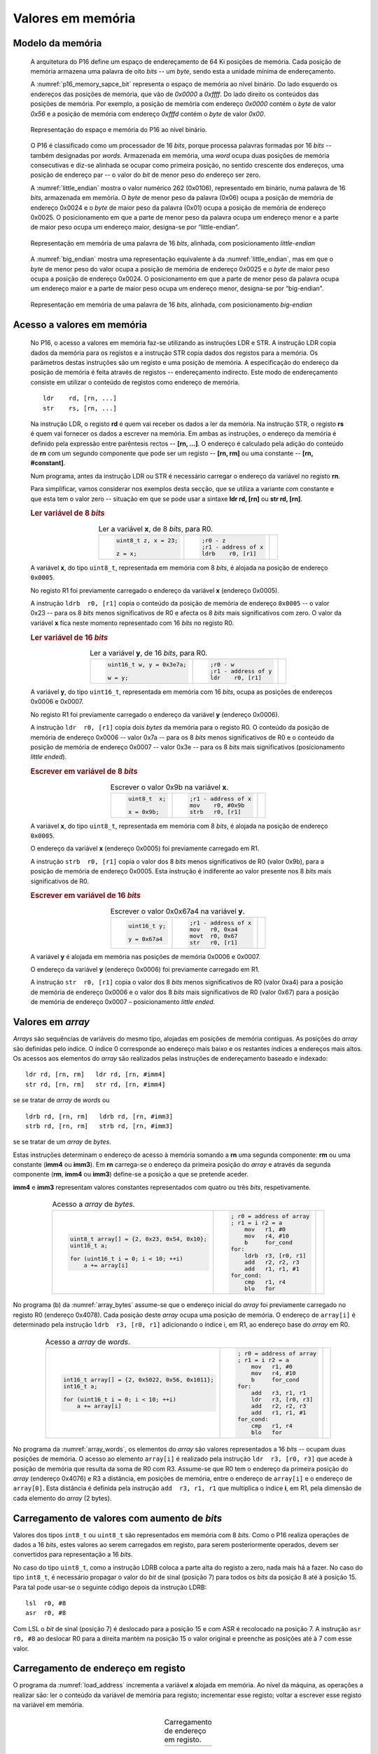 .. _valores em memoria:

Valores em memória
==================

Modelo da memória
-----------------

   A arquitetura do P16 define um espaço de endereçamento de 64 Ki posições de memória.
   Cada posição de memória armazena uma palavra de oito *bits* -- um *byte*,
   sendo esta a unidade mínima de endereçamento.

   A :numref:`p16_memory_sapce_bit` representa o espaço de memória ao nível binário.
   Do lado esquerdo os endereços das posições de memória, que vão de `0x0000` a `0xffff`.
   Do lado direito os conteúdos das posições de memória.
   Por exemplo, a posição de memória com endereço `0x0000` contém o *byte* de valor `0x56`
   e a posição de memória com endereço `0xfffd` contém o *byte* de valor `0x00`.

   .. figure:: figures/p16_memory_space_bit.png
      :name: p16_memory_sapce_bit
      :align: center
      :scale: 25%

      Representação do espaço e memória do P16 ao nível binário.

   O P16 é classificado como um processador de 16 *bits*,
   porque processa palavras formadas por 16 *bits* -- também designadas por *words*.
   Armazenada em memória, uma *word* ocupa duas posições de memória consecutivas
   e diz-se alinhada se ocupar como primeira posição, no sentido crescente dos endereços,
   uma posição de endereço par -- o valor do *bit* de menor peso do endereço ser zero.

   A :numref:`little_endian` mostra o valor numérico 262 (0x0106),
   representado em binário, numa palavra de 16 *bits*, armazenada em memória.
   O *byte* de menor peso da palavra (0x06) ocupa a posição de memória de endereço 0x0024
   e o *byte* de maior peso da palavra (0x01) ocupa a posição de memória de endereço 0x0025.
   O posicionamento em que a parte de menor peso da palavra ocupa um endereço menor
   e a parte de maior peso ocupa um endereço maior, designa-se por “little-endian”.

   .. figure:: figures/little_endian.png
      :name: little_endian
      :align: center
      :scale: 25%

      Representação em memória de uma palavra de 16 *bits*, alinhada,
      com posicionamento *little-endian*

   A :numref:`big_endian` mostra uma representação equivalente à da :numref:`little_endian`,
   mas em que o *byte* de menor peso do valor ocupa a posição de memória de endereço 0x0025
   e o *byte* de maior peso ocupa a posição de endereço 0x0024.
   O posicionamento em que a parte de menor peso da palavra ocupa um endereço maior
   e a parte de maior peso ocupa um endereço menor, designa-se por “big-endian”.

   .. figure:: figures/big_endian.png
      :name: big_endian
      :align: center
      :scale: 25%

      Representação em memória de uma palavra de 16 *bits*, alinhada,
      com posicionamento *big-endian*

.. _acesso a valores em memoria:

Acesso a valores em memória
---------------------------

   No P16, o acesso a valores em memória faz-se utilizando as instruções LDR e STR.
   A  instrução LDR copia dados da memória para os registos
   e a instrução STR copia dados dos registos para a memória.
   Os parâmetros destas instruções são um registo e uma posição de memória.
   A especificação do endereço da posição de memória é feita através de registos
   -- endereçamento indirecto. Este modo de endereçamento consiste em utilizar
   o conteúdo de registos como endereço de memória. ::

      ldr    rd, [rn, ...]
      str    rs, [rn, ...]

   Na instrução LDR, o registo **rd** é quem vai receber os dados a ler da memória.
   Na instrução STR, o registo **rs** é quem vai fornecer os dados a escrever na memória.
   Em ambas as instruções, o endereço da memória é definido pela expressão entre parêntesis rectos --
   **[rn, ...]**. O endereço é calculado pela adição do conteúdo de **rn**
   com um segundo componente que pode ser um registo -- **[rn, rm]**
   ou uma constante -- **[rn, #constant]**.

   Num programa, antes da instrução LDR ou STR
   é necessário carregar o endereço da variável no registo **rn**.
   
   Para simplificar, vamos considerar nos exemplos desta secção,
   que se utiliza a variante com constante e que esta tem o valor zero
   -- situação em que se pode usar a sintaxe **ldr  rd, [rn]** ou **str  rd, [rn]**.

   .. rubric :: Ler variável de 8 *bits*

   .. table:: Ler a variável **x**, de 8 *bits*, para R0.
      :widths: auto
      :align: center
      :name: ldrb

      +------------------------+------------------------+---------------------------------+
      | .. code-block:: c      | .. code-block:: asm    | .. image:: figures/ldrb.png     |
      |                        |                        |    :scale: 10%                  |
      |    uint8_t z, x = 23;  |    ;r0 - z             |                                 |
      |                        |    ;r1 - address of x  |                                 |
      |    z = x;              |    ldrb    r0, [r1]    |                                 |
      +------------------------+------------------------+---------------------------------+

   A variável **x**, do tipo ``uint8_t``, representada em memória com 8 *bits*,
   é alojada na posição de endereço ``0x0005``.

   No registo R1 foi previamente carregado o endereço da variável **x** (endereço 0x0005).

   A instrução ``ldrb  r0, [r1]`` copia o conteúdo da posição de memória de endereço ``0x0005``
   -- o valor 0x23 -- para os 8 *bits* menos significativos de R0
   e afecta os 8 *bits* mais significativos com zero.
   O valor da variável **x** fica neste momento representado com 16 *bits* no registo R0.

   .. rubric :: Ler variável de 16 *bits*

   .. table:: Ler a variável **y**, de 16 *bits*, para R0.
      :widths: auto
      :align: center
      :name: ldr

      +-----------------------------+-----------------------+----------------------------+
      | .. code-block:: c           | .. code-block:: asm   | .. image:: figures/ldr.png |
      |                             |                       |    :scale: 10%             |
      |    uint16_t w, y = 0x3e7a;  |    ;r0 - w            |                            |
      |                             |    ;r1 - address of y |                            |
      |    w = y;                   |    ldr    r0, [r1]    |                            |
      +-----------------------------+-----------------------+----------------------------+

   A variável **y**, do tipo ``uint16_t``, representada em memória com 16 *bits*,
   ocupa as posições de endereços 0x0006 e 0x0007.

   No registo R1 foi previamente carregado o endereço da variável **y** (endereço 0x0006).

   A instrução ``ldr  r0, [r1]`` copia dois *bytes* da memória para o registo R0.
   O conteúdo da posição de memória de endereço 0x0006  -- valor 0x7a --
   para os 8 *bits* menos significativos de R0
   e o conteúdo da posição de memória de endereço 0x0007 -- valor 0x3e --
   para os 8 *bits* mais significativos (posicionamento *little ended*).

   .. rubric :: Escrever em variável de 8 *bits*

   .. table:: Escrever o valor 0x9b na variável **x**.
      :widths: auto
      :align: center
      :name: strb

      +-------------------------+-----------------------+------------------------------+
      | .. code-block:: c       | .. code-block:: asm   | .. image:: figures/strb.png  |
      |                         |                       |    :scale: 10%               |
      |    uint8_t  x;          |    ;r1 - address of x |                              |
      |                         |    mov    r0, #0x9b   |                              |
      |    x = 0x9b;            |    strb   r0, [r1]    |                              |
      +-------------------------+-----------------------+------------------------------+

   A variável **x**, do tipo ``uint8_t``, representada em memória com 8 *bits*,
   é alojada na posição de endereço ``0x0005``.

   O endereço da variável **x** (endereço 0x0005) foi previamente carregado em R1.

   A instrução ``strb  r0, [r1]`` copia o valor dos 8 *bits* menos significativos de R0
   (valor 0x9b), para a posição de memória de endereço 0x0005.
   Esta instrução é indiferente ao valor presente nos 8 *bits* mais significativos de R0.

   .. rubric :: Escrever em variável de 16 *bits*

   .. table:: Escrever o valor 0x0x67a4 na variável **y**.
      :widths: auto
      :align: center
      :name: str

      +---------------------+-------------------------+------------------------------+
      | .. code-block:: c   | .. code-block:: asm     | .. image:: figures/str.png   |
      |                     |                         |    :scale: 10%               |
      |    uint16_t y;      |    ;r1 - address of x   |                              |
      |                     |    mov   r0, 0xa4       |                              |
      |    y = 0x67a4       |    movt  r0, 0x67       |                              |
      |                     |    str   r0, [r1]       |                              |
      +---------------------+-------------------------+------------------------------+

   A variável **y** é alojada em memória nas posições de memória 0x0006 e 0x0007.

   O endereço da variável **y** (endereço 0x0006) foi previamente carregado em R1.

   A instrução ``str  r0, [r1]`` copia o valor dos 8 *bits* menos significativos de R0 (valor 0xa4)
   para a posição de memória de endereço 0x0006
   e o valor dos 8 *bits* mais significativos de R0 (valor 0x67)
   para a posição de memória de endereço 0x0007 – posicionamento *little ended*.

Valores em *array*
------------------

*Arrays* são sequências de variáveis do mesmo tipo,
alojadas em posições de memória contíguas.
As posições do *array* são definidas pelo índice.
O índice 0 corresponde ao endereço mais baixo e os restantes índices a endereços mais altos.
Os acessos aos elementos do *array* são realizados
pelas instruções de endereçamento baseado e indexado: ::

   ldr rd, [rn, rm]   ldr rd, [rn, #imm4]
   str rd, [rn, rm]   str rd, [rn, #imm4]

se se tratar de *array* de *words* ou ::

   ldrb rd, [rn, rm]   ldrb rd, [rn, #imm3]
   strb rd, [rn, rm]   strb rd, [rn, #imm3]

se se tratar de um *array* de *bytes*.

Estas instruções determinam o endereço de acesso à memória somando a **rn**
uma segunda componente: **rm** ou uma constante (**imm4** ou **imm3**).
Em **rn** carrega-se o endereço da primeira posição do *array*
e através da segunda componente (**rm**, **imm4** ou **imm3**)
define-se a posição a que se pretende aceder.

**imm4** e **imm3** representam valores constantes representados com quatro ou três *bits*, respetivamente.


   .. table:: Acesso a *array* de *bytes*.
      :widths: auto
      :align: center
      :name: array_bytes

      +---------------------------------------------+-------------------------------+--------------------------------------+
      | .. code-block:: c                           | .. code-block:: asm           | .. image:: figures/array_bytes.png   |
      |                                             |                               |    :scale: 6%                        |
      |    uint8_t array[] = {2, 0x23, 0x54, 0x10}; |    ; r0 = address of array    |                                      |
      |    uint16_t a;                              |    ; r1 = i r2 = a            |                                      |
      |                                             |        mov   r1, #0           |                                      |
      |    for (uint16_t i = 0; i < 10; ++i)        |        mov   r4, #10          |                                      |
      |        a += array[i]                        |        b     for_cond         |                                      |
      |                                             |    for:                       |                                      |
      |                                             |        ldrb  r3, [r0, r1]     |                                      |
      |                                             |        add   r2, r2, r3       |                                      |
      |                                             |        add   r1, r1, #1       |                                      |
      |                                             |    for_cond:                  |                                      |
      |                                             |        cmp   r1, r4           |                                      |
      |                                             |        blo   for              |                                      |
      +---------------------------------------------+-------------------------------+--------------------------------------+

No programa (b) da :numref:`array_bytes` assume-se que o endereço inicial do *array*
foi previamente carregado no registo R0 (endereço 0x4078).
Cada posição deste *array* ocupa uma posição de memória.
O endereço de ``array[i]`` é determinado pela instrução ``ldrb  r3, [r0, r1]``
adicionando o índice i, em R1, ao endereço base do *array* em R0.


   .. table:: Acesso a *array* de *words*.
      :widths: auto
      :align: center
      :name: array_words

      +----------------------------------------------------+-------------------------------+--------------------------------------+
      | .. code-block:: c                                  | .. code-block:: asm           | .. image:: figures/array_words.png   |
      |                                                    |                               |    :scale: 5%                        |
      |    int16_t array[] = {2, 0x5022, 0x56, 0x1011};    |    ; r0 = address of array    |                                      |
      |    int16_t a;                                      |    ; r1 = i r2 = a            |                                      |
      |                                                    |        mov   r1, #0           |                                      |
      |    for (uint16_t i = 0; i < 10; ++i)               |        mov   r4, #10          |                                      |
      |        a += array[i]                               |        b     for_cond         |                                      |
      |                                                    |    for:                       |                                      |
      |                                                    |        add   r3, r1, r1       |                                      |
      |                                                    |        ldr   r3, [r0, r3]     |                                      |
      |                                                    |        add   r2, r2, r3       |                                      |
      |                                                    |        add   r1, r1, #1       |                                      |
      |                                                    |    for_cond:                  |                                      |
      |                                                    |        cmp   r1, r4           |                                      |
      |                                                    |        blo   for              |                                      |
      +----------------------------------------------------+-------------------------------+--------------------------------------+

No programa da :numref:`array_words`, os elementos do *array* são valores representados a 16 *bits*
-- ocupam duas posições de memória.
O acesso ao elemento ``array[i]`` é realizado pela instrução ``ldr  r3, [r0, r3]``
que acede à posição de memória que resulta da soma de R0 com R3.
Assume-se que R0 tem o endereço da primeira posição do *array* (endereço 0x4076)
e R3 a distância, em posições de memória,
entre o endereço de ``array[i]`` e o endereço de ``array[0]``.
Esta distância é definida pela instrução ``add  r3, r1, r1``
que multiplica o índice **i**, em R1, pela dimensão de cada elemento do *array* (2 bytes).


Carregamento de valores com aumento de *bits*
---------------------------------------------

Valores dos tipos ``int8_t`` ou ``uint8_t`` são representados em memória com 8 *bits*.
Como o P16 realiza operações de dados a 16 *bits*,
estes valores ao serem carregados em registo,
para serem posteriormente operados, devem ser convertidos para representação a 16 *bits*.

No caso do tipo ``uint8_t``, como a instrução LDRB coloca a parte alta do registo a zero,
nada mais há a fazer.
No caso do tipo ``int8_t``, é necessário propagar o valor do *bit* de sinal
(posição 7) para todos os *bits* da posição 8 até à posição 15.
Para tal pode usar-se o seguinte código depois da instrução LDRB: ::

   lsl	r0, #8
   asr	r0, #8

Com LSL o *bit* de sinal (posição 7) é deslocado para a posição 15
e com ASR é recolocado na posição 7.
A instrução ``asr  r0, #8`` ao deslocar R0 para a direita mantém na posição 15
o valor original e preenche as posições até à 7 com esse valor.

.. _carregamento de endereco em registo:

Carregamento de endereço em registo
-----------------------------------

O programa da :numref:`load_address` incrementa a variável **x** alojada em memória.
Ao nível da máquina, as operações a realizar são:
ler o conteúdo da variável de memória para registo;
incrementar esse registo;
voltar a escrever esse registo na variável em memória.

   .. table:: Carregamento de endereço em registo.
      :widths: auto
      :align: center
      :name: load_address

      +----------------------------------+-------------------------------------+
      | .. code-block:: c                | .. code-block:: asm                 |
      |    :linenos:                     |    :linenos:                        |
      |                                  |                                     |
      |    uint8_t x = 55;               |        .data                        |
      |                                  |    x:                               |
      |    x++;                          |        .byte  0x55                  |
      |                                  |                                     |
      |                                  |        .text                        |
      |                                  |        ldr    r1, addressof_x       |
      |                                  |        ldrb   r0, [r1]              |
      |                                  |        add    r0, r0, #1            |
      |                                  |        strb   r0, [r1]              |
      |                                  |                                     |
      |                                  |    addressof_x:                     |
      |                                  |        .word  x                     |
      +----------------------------------+-------------------------------------+

A variável **x** é definida em linguagem *assembly*
pela *label* **x:** seguida da diretiva ``.byte 0x55``,
que significa reservar uma posição de memória inicializada com o valor 0x55 (linhas 2 e 3).
A diretiva **.data** indica uma zona de memória para variáveis.

Em linguagem *assembly* uma *label* tem um valor associado que é o endereço de memória
assinalado pela *label*.
No exemplo da :numref:`load_address`, a *label* **x** tem um valor associado
que é o endereço da posição de memória assinalada por **x:** (a que contém 0x55).

Para aceder à variável **x**
-- copiar o seu conteúdo para registo ou alterar o seu conteúdo com o valor de um registo --
utilizam-se, respetivamente, as instruções ``ldrb  r0, [r1]`` e ``strb  [r0, [r1]``
(ver secção :ref:`acesso a valores em memoria`).
A utilização destas instruções implica carregar previamente em R1,
o endereço de **x**.

A solução geral para carregar endereços em registos
passa por utilizar a instrução **ldr  rd, label**.
Esta instrução copia um valor expresso a 16 *bits*,
armazenado em memória, no endereço definido por *label*,
para o registo **rd**.

A instrução ``ldr  r1, addressof_x`` carrega em R1 a palavra de 16 *bits*
alojada em memória na posição assinalada pela *label* ``addressof_x:``.
Esse conteúdo é o endereço da variável **x**, definido pela diretiva ``.word x``,
que reserva duas posições de memória inicializadas com o valor da *label* **x**.

A instrução **ldr  rd, label** usa um método de endereçamento relativo ao PC,
para definir o endereço da posição de memória especificada por *label*.
Esse endereço é obtido adicionando o valor atual do PC
à constante codificada no campo imm6 do código binário da instrução (ver :numref:`ldr_label`).
Este campo codifica a distância,
no espaço de endereçamento, a que *label* se encontra da instrução **ldr  rd, label**,
em número de *words* (palavras de 16 *bits*),
no sentido crescente dos endereços.

   .. figure:: figures/ldr_label.png
      :name: ldr_label
      :align: center
      :scale: 20%

      Carregamento em registo do endereço de uma variável

A instrução ``ldr  r1, addressof_x`` carrega 0x6037 em R1 (endereço da variável **x**).
Este valor está armazenado em memória no endereço 0x4022 (posição indicada por ``addressof_x:``).
Esta instrução determina o valor 0x4022 adicionando ao valor atual do PC (0x400a)
o dobro do campo **imm6** (0xb) (0x4022 = 0x400a + 0x0b * 2).
Na fase de codificação binária do programa, o valor **imm6** é calculado como
metade da diferença entre o endereço de ``addressof_x`` e o valor atual do PC ((0x4022 – 0x400a) / 2).
Na fase de execução de uma instrução, o PC contém o endereço da instrução seguinte.
A instrução ``ldr  r1, addressof_x`` ocupa o endereço 0x4008 mas na altura
em que está a ser executada o valor do PC é 0x400a.

